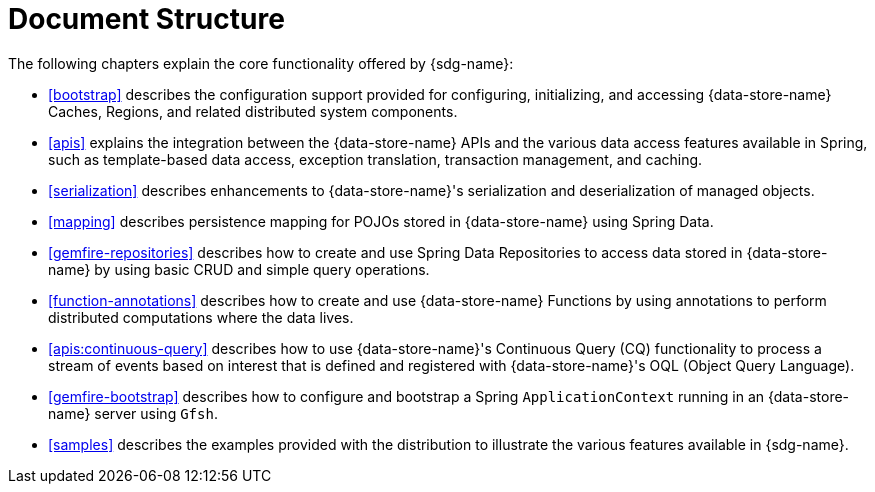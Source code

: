 [[ref-introduction]]
= Document Structure

The following chapters explain the core functionality offered by {sdg-name}:

* <<bootstrap>> describes the configuration support provided for configuring, initializing, and accessing
{data-store-name} Caches, Regions, and related distributed system components.

* <<apis>> explains the integration between the {data-store-name} APIs and the various data access features
available in Spring, such as template-based data access, exception translation, transaction management, and caching.

* <<serialization>> describes enhancements to {data-store-name}'s serialization and deserialization of managed objects.

* <<mapping>> describes persistence mapping for POJOs stored in {data-store-name} using Spring Data.

* <<gemfire-repositories>> describes how to create and use Spring Data Repositories to access data
stored in {data-store-name} by using basic CRUD and simple query operations.

* <<function-annotations>> describes how to create and use {data-store-name} Functions by using annotations
to perform distributed computations where the data lives.

* <<apis:continuous-query>> describes how to use {data-store-name}'s Continuous Query (CQ) functionality
to process a stream of events based on interest that is defined and registered with {data-store-name}'s
OQL (Object Query Language).

* <<gemfire-bootstrap>> describes how to configure and bootstrap a Spring `ApplicationContext`
running in an {data-store-name} server using `Gfsh`.

* <<samples>> describes the examples provided with the distribution to illustrate the various features
available in {sdg-name}.

